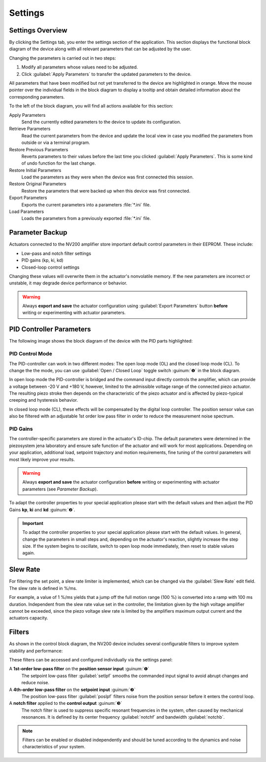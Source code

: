 Settings
=====================

Settings Overview
----------------------------------

By clicking the Settings tab, you enter the settings section of the application. This section displays the 
functional block diagram of the device along with all relevant parameters that can be adjusted by the user.

.. image:: images/settings.png

Changing the parameters is carried out in two steps:

#. Modify all parameters whose values need to be adjusted.
#. Click :guilabel:`Apply Parameters` to transfer the updated parameters to the device.

All parameters that have been modified but not yet transferred to the device are highlighted in orange. 
Move the mouse pointer over the individual fields in the block diagram to display a tooltip and obtain
detailed information about the corresponding parameters.

.. image:: images/settings_tooltip.png

To the left of the block diagram, you will find all actions available for this section:

Apply Parameters
   Send the currently edited parameters to the device to update its configuration.

Retrieve Parameters
   Read the current parameters from the device and update the local view in case you modified 
   the parameters from outside or via a terminal program.

Restore Previous Parameters
   Reverts parameters to their values before the last time you clicked :guilabel:`Apply Parameters`.
   This is some kind of undo function for the last change.

Restore Initial Parameters
   Load the parameters as they were when the device was first connected this session.

Restore Original Parameters
   Restore the parameters that were backed up when this device was first connected.

Export Parameters
   Exports the current parameters into a parameters :file:`*.ini` file.

Load Parameters
   Loads the parameters from a previously exported :file:`*.ini` file.


Parameter Backup
----------------------------------

Actuators connected to the NV200 amplifier store important default control parameters in their EEPROM. These include:

- Low-pass and notch filter settings
- PID gains (kp, ki, kd)
- Closed-loop control settings

Changing these values will overwrite them in the actuator's nonvolatile memory. If the new parameters are incorrect 
or unstable, it may degrade device performance or behavior.

.. warning::

   Always **export and save** the actuator configuration using :guilabel:`Export Parameters` button **before** 
   writing or experimenting with actuator parameters.

PID Controller Parameters
----------------------------------

The following image shows the block diagram of the device with the PID parts highlighted:

.. image:: images/nv200_block_diagram_pid.png

PID Control Mode
^^^^^^^^^^^^^^^^^^^^^^

The PID-controller can work in two different modes: The open loop mode (OL) and the closed loop mode (CL).
To change the the mode, you can use :guilabel:`Open / Closed Loop` toggle switch :guinum:`❶` in the block diagram.

In open loop mode the PID-controller is bridged and the command input directly controls the amplifier, 
which can provide a voltage between -20 V and +180 V, however, limited to the admissible voltage range 
of the connected piezo actuator. The resulting piezo stroke then depends on the characteristic of the 
piezo actuator and is affected by piezo-typical creeping and hysteresis behavior.

In closed loop mode (CL), these effects will be compensated by the digital loop controller. The
position sensor value can also be filtered with an adjustable 1st order low pass filter in order to 
reduce the measurement noise spectrum. 


PID Gains
^^^^^^^^^^^^^^^^^^^^^^

The controller-specific parameters are stored in the actuator's ID-chip. The default parameters were 
determined in the piezosystem jena laboratory and ensure safe function of the actuator and will work 
for most applications. Depending on your application, additional load, setpoint trajectory and motion 
requirements, fine tuning of the control parameters will most likely improve your results.

.. warning::

   Always **export and save** the actuator configuration **before** writing or experimenting with actuator 
   parameters (see `Parameter Backup`).

To adapt the controller properties to your special application please start with the default values and
then adjust the PID Gains **kp**, **ki** and **kd** :guinum:`❷`.

.. admonition:: Important
   :class: note

   To adapt the controller properties to your special application please start with the default values. In general, 
   change the parameters in small steps and, depending on the actuator's reaction, slightly increase the step size.
   If the system begins to oscillate, switch to open loop mode immediately, then reset to stable values again.


Slew Rate
---------------------------

For filtering the set point, a slew rate limiter is implemented, which can be changed via the :guilabel:`Slew Rate`
edit field. The slew rate is defined in %/ms. 

For example, a value of 1 %/ms yields that a jump off the full motion 
range (100 %) is converted into a ramp with 100 ms duration. Independent from the slew rate value set in 
the controller, the limitation given by the high voltage amplifier cannot be exceeded, since the piezo 
voltage slew rate is limited by the amplifiers maximum output current and the actuators capacity.


Filters
---------------------------

As shown in the control block diagram, the NV200 device includes several configurable filters to improve system stability and performance:

.. image:: images/nv200_block_diagram_filters.png

These filters can be accessed and configured individually via the settings panel:

A **1st-order low-pass filter** on the **position sensor input** :guinum:`❶`
   The setpoint low-pass filter :guilabel:`setlpf` smooths the commanded input signal to avoid abrupt changes and reduce noise.

A **4th-order low-pass filter** on the **setpoint input** :guinum:`❷` 
   The position low-pass filter :guilabel:`poslpf` filters noise from the position sensor before it enters the control loop.

A **notch filter** applied to the **control output** :guinum:`❸` 
   The notch filter is used to suppress specific resonant frequencies in the system, often caused by
   mechanical resonances. It is defined by its center frequency :guilabel:`notchf` and bandwidth :guilabel:`notchb`.


.. note::

   Filters can be enabled or disabled independently and should be tuned according to the dynamics and noise characteristics of your system.